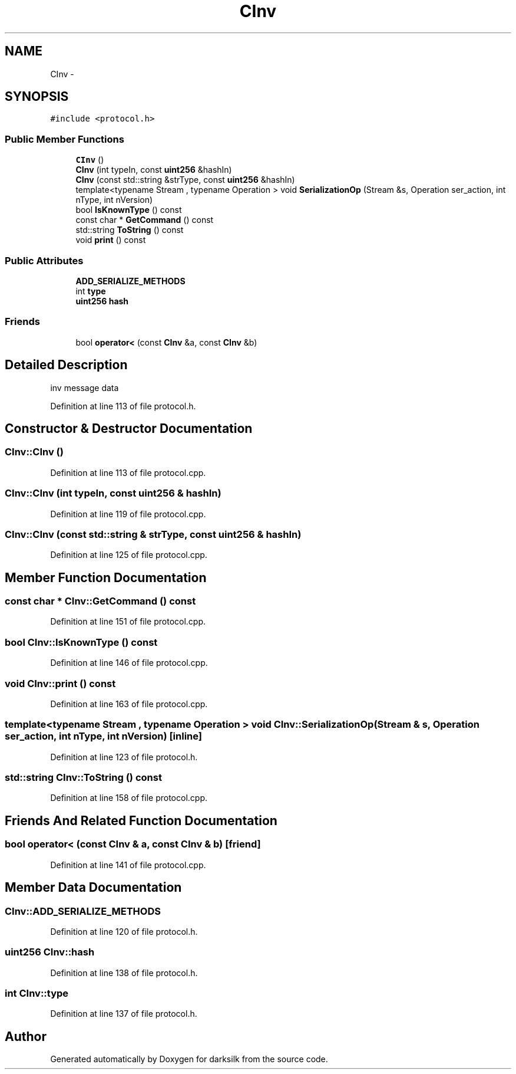 .TH "CInv" 3 "Wed Feb 10 2016" "Version 1.0.0.0" "darksilk" \" -*- nroff -*-
.ad l
.nh
.SH NAME
CInv \- 
.SH SYNOPSIS
.br
.PP
.PP
\fC#include <protocol\&.h>\fP
.SS "Public Member Functions"

.in +1c
.ti -1c
.RI "\fBCInv\fP ()"
.br
.ti -1c
.RI "\fBCInv\fP (int typeIn, const \fBuint256\fP &hashIn)"
.br
.ti -1c
.RI "\fBCInv\fP (const std::string &strType, const \fBuint256\fP &hashIn)"
.br
.ti -1c
.RI "template<typename Stream , typename Operation > void \fBSerializationOp\fP (Stream &s, Operation ser_action, int nType, int nVersion)"
.br
.ti -1c
.RI "bool \fBIsKnownType\fP () const "
.br
.ti -1c
.RI "const char * \fBGetCommand\fP () const "
.br
.ti -1c
.RI "std::string \fBToString\fP () const "
.br
.ti -1c
.RI "void \fBprint\fP () const "
.br
.in -1c
.SS "Public Attributes"

.in +1c
.ti -1c
.RI "\fBADD_SERIALIZE_METHODS\fP"
.br
.ti -1c
.RI "int \fBtype\fP"
.br
.ti -1c
.RI "\fBuint256\fP \fBhash\fP"
.br
.in -1c
.SS "Friends"

.in +1c
.ti -1c
.RI "bool \fBoperator<\fP (const \fBCInv\fP &a, const \fBCInv\fP &b)"
.br
.in -1c
.SH "Detailed Description"
.PP 
inv message data 
.PP
Definition at line 113 of file protocol\&.h\&.
.SH "Constructor & Destructor Documentation"
.PP 
.SS "CInv::CInv ()"

.PP
Definition at line 113 of file protocol\&.cpp\&.
.SS "CInv::CInv (int typeIn, const \fBuint256\fP & hashIn)"

.PP
Definition at line 119 of file protocol\&.cpp\&.
.SS "CInv::CInv (const std::string & strType, const \fBuint256\fP & hashIn)"

.PP
Definition at line 125 of file protocol\&.cpp\&.
.SH "Member Function Documentation"
.PP 
.SS "const char * CInv::GetCommand () const"

.PP
Definition at line 151 of file protocol\&.cpp\&.
.SS "bool CInv::IsKnownType () const"

.PP
Definition at line 146 of file protocol\&.cpp\&.
.SS "void CInv::print () const"

.PP
Definition at line 163 of file protocol\&.cpp\&.
.SS "template<typename Stream , typename Operation > void CInv::SerializationOp (Stream & s, Operation ser_action, int nType, int nVersion)\fC [inline]\fP"

.PP
Definition at line 123 of file protocol\&.h\&.
.SS "std::string CInv::ToString () const"

.PP
Definition at line 158 of file protocol\&.cpp\&.
.SH "Friends And Related Function Documentation"
.PP 
.SS "bool operator< (const \fBCInv\fP & a, const \fBCInv\fP & b)\fC [friend]\fP"

.PP
Definition at line 141 of file protocol\&.cpp\&.
.SH "Member Data Documentation"
.PP 
.SS "CInv::ADD_SERIALIZE_METHODS"

.PP
Definition at line 120 of file protocol\&.h\&.
.SS "\fBuint256\fP CInv::hash"

.PP
Definition at line 138 of file protocol\&.h\&.
.SS "int CInv::type"

.PP
Definition at line 137 of file protocol\&.h\&.

.SH "Author"
.PP 
Generated automatically by Doxygen for darksilk from the source code\&.
